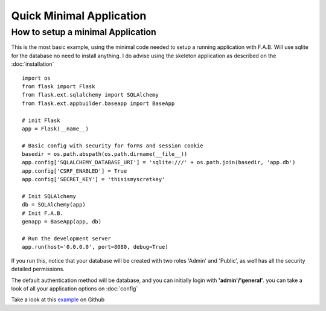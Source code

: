 Quick Minimal Application
=========================

How to setup a minimal Application
----------------------------------

This is the most basic example, using the minimal code needed to setup a running application with F.A.B.
Will use sqlite for the database no need to install anything. I do advise using the skeleton application
as described on the :doc:`installation`

::

    import os
    from flask import Flask
    from flask.ext.sqlalchemy import SQLAlchemy
    from flask.ext.appbuilder.baseapp import BaseApp

    # init Flask
    app = Flask(__name__)

    # Basic config with security for forms and session cookie
    basedir = os.path.abspath(os.path.dirname(__file__))
    app.config['SQLALCHEMY_DATABASE_URI'] = 'sqlite:///' + os.path.join(basedir, 'app.db')
    app.config['CSRF_ENABLED'] = True
    app.config['SECRET_KEY'] = 'thisismyscretkey'

    # Init SQLAlchemy
    db = SQLAlchemy(app)
    # Init F.A.B.
    genapp = BaseApp(app, db)

    # Run the development server
    app.run(host='0.0.0.0', port=8080, debug=True)


If you run this, notice that your database will be created with two roles 'Admin' and 'Public',
as well has all the security detailed permissions.

The default authentication method will be database, and you can initially login with **'admin'/'general'**.
you can take a look of all your application options on :doc:`config`

Take a look at this `example <https://github.com/dpgaspar/Flask-AppBuilder/tree/master/examples/quickminimal>`_ on Github

